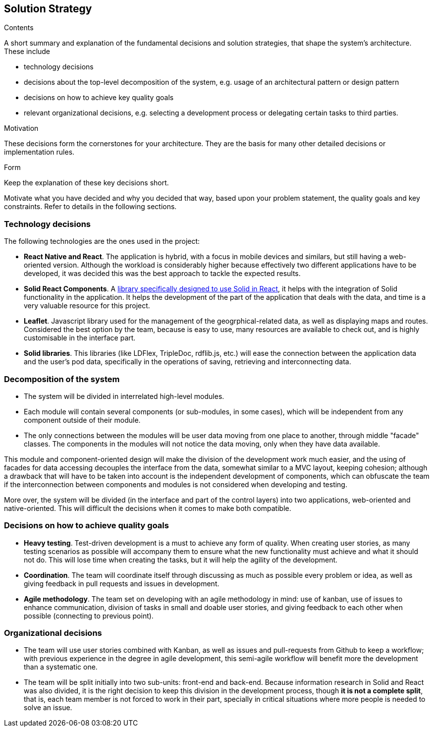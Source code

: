[[section-solution-strategy]]
== Solution Strategy


[role="arc42help"]
****
.Contents
A short summary and explanation of the fundamental decisions and solution strategies, that shape the system's architecture. These include

* technology decisions
* decisions about the top-level decomposition of the system, e.g. usage of an architectural pattern or design pattern
* decisions on how to achieve key quality goals
* relevant organizational decisions, e.g. selecting a development process or delegating certain tasks to third parties.

.Motivation
These decisions form the cornerstones for your architecture. They are the basis for many other detailed decisions or implementation rules.

.Form
Keep the explanation of these key decisions short.

Motivate what you have decided and why you decided that way,
based upon your problem statement, the quality goals and key constraints.
Refer to details in the following sections.
****

=== Technology decisions

The following technologies are the ones used in the project:

* **React Native and React**. The application is hybrid, with a focus in mobile devices and similars, but still having a web-oriented version. Although the workload is considerably higher because effectively two different applications have to be developed, it was decided this was the best approach to tackle the expected results.
* **Solid React Components**. A link:https://github.com/solid/react-components[library specifically designed to use Solid in React], it helps with the integration of Solid functionality in the application. It helps the development of the part of the application that deals with the data, and time is a very valuable resource for this project.
* **Leaflet**. Javascript library used for the management of the geogrphical-related data, as well as displaying maps and routes. Considered the best option by the team, because is easy to use, many resources are available to check out, and is highly customisable in the interface part.
* **Solid libraries**. This libraries (like LDFlex, TripleDoc, rdflib.js, etc.) will ease the connection between the application data and the user's pod data, specifically in the operations of saving, retrieving and interconnecting data.

=== Decomposition of the system

* The system will be divided in interrelated high-level modules.
* Each module will contain several components (or sub-modules, in some cases), which will be independent from any component outside of their module.
* The only connections between the modules will be user data moving from one place to another, through middle "facade" classes. The components in the modules will not notice the data moving, only when they have data available.

This module and component-oriented design will make the division of the development work much easier, and the using of facades for data accessing decouples the interface from the data, somewhat similar to a MVC layout, keeping cohesion; although a drawback that will have to be taken into account is the independent development of components, which can obfuscate the team if the interconnection between components and modules is not considered when developing and testing.

More over, the system will be divided (in the interface and part of the control layers) into two applications, web-oriented and native-oriented. This will difficult the decisions when it comes to make both compatible.

=== Decisions on how to achieve quality goals

* **Heavy testing**. Test-driven development is a must to achieve any form of quality. When creating user stories, as many testing scenarios as possible will accompany them to ensure what the new functionality must achieve and what it should not do. This will lose time when creating the tasks, but it will help the agility of the development.
* **Coordination**. The team will coordinate itself through discussing as much as possible every problem or idea, as well as giving feedback in pull requests and issues in development.
* **Agile methodology**. The team set on developing with an agile methodology in mind: use of kanban, use of issues to enhance communication, division of tasks in small and doable user stories, and giving feedback to each other when possible (connecting to previous point).

=== Organizational decisions

* The team will use user stories combined with Kanban, as well as issues and pull-requests from Github to keep a workflow; with previous experience in the degree in agile development, this semi-agile workflow will benefit more the development than a systematic one.
* The team will be split initially into two sub-units: front-end and back-end. Because information research in Solid and React was also divided, it is the right decision to keep this division in the development process, though *it is not a complete split*, that is, each team member is not forced to work in their part, specially in critical situations where more people is needed to solve an issue.
